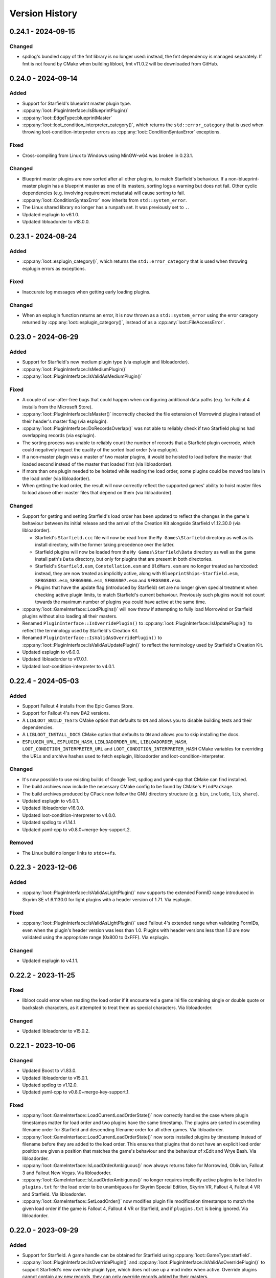 ***************
Version History
***************

0.24.1 - 2024-09-15
===================

Changed
-------

- spdlog's bundled copy of the fmt library is no longer used: instead, the fmt
  dependency is managed separately. If fmt is not found by CMake when building
  libloot, fmt v11.0.2 will be downloaded from GitHub.

0.24.0 - 2024-09-14
===================

Added
-----

- Support for Starfield's blueprint master plugin type.
- :cpp:any:`loot::PluginInterface::IsBlueprintPlugin()`
- :cpp:any:`loot::EdgeType::blueprintMaster`
- :cpp:any:`loot::loot_condition_interpreter_category()`, which returns the
  ``std::error_category`` that is used when throwing loot-condition-interpreter
  errors as :cpp:any:`loot::ConditionSyntaxError` exceptions.

Fixed
-----

- Cross-compiling from Linux to Windows using MinGW-w64 was broken in 0.23.1.

Changed
-------

- Blueprint master plugins are now sorted after all other plugins, to match
  Starfield's behaviour. If a non-blueprint-master plugin has a blueprint master
  as one of its masters, sorting logs a warning but does not fail. Other cyclic
  dependencies (e.g. involving requirement metadata) will cause sorting to fail.
- :cpp:any:`loot::ConditionSyntaxError` now inherits from ``std::system_error``.
- The Linux shared library no longer has a runpath set. It was previously set to
  ``.``.
- Updated esplugin to v6.1.0.
- Updated libloadorder to v18.0.0.

0.23.1 - 2024-08-24
===================

Added
-----

- :cpp:any:`loot::esplugin_category()`, which returns the
  ``std::error_category`` that is used when throwing esplugin errors as
  exceptions.

Fixed
-----

- Inaccurate log messages when getting early loading plugins.

Changed
-------

- When an esplugin function returns an error, it is now thrown as a
  ``std::system_error`` using the error category returned by
  :cpp:any:`loot::esplugin_category()`, instead of as a
  :cpp:any:`loot::FileAccessError`.

0.23.0 - 2024-06-29
===================

Added
-----

- Support for Starfield's new medium plugin type (via esplugin and
  libloadorder).
- :cpp:any:`loot::PluginInterface::IsMediumPlugin()`
- :cpp:any:`loot::PluginInterface::IsValidAsMediumPlugin()`

Fixed
-----

- A couple of use-after-free bugs that could happen when configuring additional
  data paths (e.g. for Fallout 4 installs from the Microsoft Store).
- :cpp:any:`loot::PluginInterface::IsMaster()` incorrectly checked the file
  extension of Morrowind plugins instead of their header's master flag (via
  esplugin).
- :cpp:any:`loot::PluginInterface::DoRecordsOverlap()` was not able to reliably
  check if two Starfield plugins had overlapping records (via esplugin).
- The sorting process was unable to reliably count the number of records that a
  Starfield plugin overrode, which could negatively impact the quality of the
  sorted load order (via esplugin).
- If a non-master plugin was a master of two master plugins, it would be hoisted
  to load before the master that loaded second instead of the master that loaded
  first (via libloadorder).
- If more than one plugin needed to be hoisted while reading the load order,
  some plugins could be moved too late in the load order (via libloadorder).
- When getting the load order, the result will now correctly reflect the
  supported games' ability to hoist master files to load above other master
  files that depend on them (via libloadorder).


Changed
-------

- Support for getting and setting Starfield's load order has been updated to
  reflect the changes in the game's behaviour between its initial release and
  the arrival of the Creation Kit alongside Starfield v1.12.30.0 (via
  libloadorder).

  - Starfield's ``Starfield.ccc`` file will now be read from the
    ``My Games\Starfield`` directory as well as its install directory, with the
    former taking precedence over the latter.
  - Starfield plugins will now be loaded from the ``My Games\Starfield\Data``
    directory as well as the game install path's ``Data`` directory, but only
    for plugins that are present in both directories.
  - Starfield's ``Starfield.esm``, ``Constellation.esm`` and ``OldMars.esm`` are
    no longer treated as hardcoded: instead, they are now treated as implicitly
    active, along with ``BlueprintShips-Starfield.esm``, ``SFBGS003.esm``,
    ``SFBGS006.esm``, ``SFBGS007.esm`` and ``SFBGS008.esm``.
  - Plugins that have the update flag (introduced by Starfield) set are no
    longer given special treatment when checking active plugin limits, to match
    Starfield's current behaviour. Previously such plugins would not count
    towards the maximum number of plugins you could have active at the same
    time.

- :cpp:any:`loot::GameInterface::LoadPlugins()` will now throw if attempting to
  fully load Morrowind or Starfield plugins without also loading all their
  masters.
- Renamed ``PluginInterface::IsOverridePlugin()`` to
  :cpp:any:`loot::PluginInterface::IsUpdatePlugin()` to reflect the terminology
  used by Starfield's Creation Kit.
- Renamed ``PluginInterface::IsValidAsOverridePlugin()`` to
  :cpp:any:`loot::PluginInterface::IsValidAsUpdatePlugin()` to reflect the
  terminology used by Starfield's Creation Kit.
- Updated esplugin to v6.0.0.
- Updated libloadorder to v17.0.1.
- Updated loot-condition-interpreter to v4.0.1.

0.22.4 - 2024-05-03
===================

Added
-----

- Support Fallout 4 installs from the Epic Games Store.
- Support for Fallout 4's new BA2 versions.
- A ``LIBLOOT_BUILD_TESTS`` CMake option that defaults to ``ON`` and allows you
  to disable building tests and their dependencies.
- A ``LIBLOOT_INSTALL_DOCS`` CMake option that defaults to ``ON`` and allows you
  to skip installing the docs.
- ``ESPLUGIN_URL``, ``ESPLUGIN_HASH``, ``LIBLOADORDER_URL``,
  ``LIBLOADORDER_HASH``, ``LOOT_CONDITION_INTERPRETER_URL`` and
  ``LOOT_CONDITION_INTERPRETER_HASH`` CMake variables for overriding the URLs
  and archive hashes used to fetch esplugin, libloadorder and
  loot-condition-interpreter.

Changed
-------

- It's now possible to use existing builds of Google Test, spdlog and yaml-cpp
  that CMake can find installed.
- The build archives now include the necessary CMake config to be found by
  CMake's ``FindPackage``.
- The build archives produced by CPack now follow the GNU directory structure
  (e.g. ``bin``, ``include``, ``lib``, ``share``).
- Updated esplugin to v5.0.1.
- Updated libloadorder v16.0.0.
- Updated loot-condition-interpreter to v4.0.0.
- Updated spdlog to v1.14.1.
- Updated yaml-cpp to v0.8.0+merge-key-support.2.

Removed
-------

- The Linux build no longer links to ``stdc++fs``.

0.22.3 - 2023-12-06
===================

Added
-----

- :cpp:any:`loot::PluginInterface::IsValidAsLightPlugin()` now supports the
  extended FormID range introduced in Skyrim SE v1.6.1130.0 for light plugins
  with a header version of 1.71. Via esplugin.

Fixed
-----

- :cpp:any:`loot::PluginInterface::IsValidAsLightPlugin()` used Fallout 4's
  extended range when validating FormIDs, even when the plugin's header version
  was less than 1.0. Plugins with header versions less than 1.0 are now
  validated using the appropriate range (0x800 to 0xFFF). Via esplugin.

Changed
-------

- Updated esplugin to v4.1.1.

0.22.2 - 2023-11-25
===================

Fixed
-----

- libloot could error when reading the load order if it encountered a game ini
  file containing single or double quote or backslash characters, as it
  attempted to treat them as special characters. Via libloadorder.

Changed
-------

- Updated libloadorder to v15.0.2.

0.22.1 - 2023-10-06
===================

Changed
-------

- Updated Boost to v1.83.0.
- Updated libloadorder to v15.0.1.
- Updated spdlog to v1.12.0.
- Updated yaml-cpp to v0.8.0+merge-key-support.1.

Fixed
-----

- :cpp:any:`loot::GameInterface::LoadCurrentLoadOrderState()` now correctly
  handles the case where plugin timestamps matter for load order and two plugins
  have the same timestamp. The plugins are sorted in ascending filename order
  for Starfield and descending filename order for all other games. Via
  libloadorder.
- :cpp:any:`loot::GameInterface::LoadCurrentLoadOrderState()` now sorts
  installed plugins by timestamp instead of filename before they are added to
  the load order. This ensures that plugins that do not have an explicit load
  order position are given a position that matches the game's behaviour and the
  behaviour of xEdit and Wrye Bash. Via libloadorder.
- :cpp:any:`loot::GameInterface::IsLoadOrderAmbiguous()` now always returns
  false for Morrowind, Oblivion, Fallout 3 and Fallout New Vegas. Via
  libloadorder.
- :cpp:any:`loot::GameInterface::IsLoadOrderAmbiguous()` no longer requires
  implicitly active plugins to be listed in ``plugins.txt`` for the load order
  to be unambiguous for Skyrim Special Edition, Skyrim VR, Fallout 4,
  Fallout 4 VR and Starfield. Via libloadorder.
- :cpp:any:`loot::GameInterface::SetLoadOrder()` now modifies plugin file
  modification timestamps to match the given load order if the game is
  Fallout 4, Fallout 4 VR or Starfield, and if ``plugins.txt`` is being ignored.
  Via libloadorder.

0.22.0 - 2023-09-29
===================

Added
-----

- Support for Starfield. A game handle can be obtained for Starfield using
  :cpp:any:`loot::GameType::starfield`.
- :cpp:any:`loot::PluginInterface::IsOverridePlugin()` and
  :cpp:any:`loot::PluginInterface::IsValidAsOverridePlugin()` to support
  Starfield's new override plugin type, which does not use up a mod index when
  active. Override plugins cannot contain any new records, they can only
  override records added by their masters.
- libloot can now detect the correct game local path for Microsoft Store
  installs of Skyrim Special Edition and Fallout 4, and Epic Games Store
  installs of Fallout: New Vegas. Via libloadorder.

Fixed
-----

- Only lowercase plugin file extensions were recognised as plugin file
  extensions when evaluating conditions. Via loot-condition-interpreter.
- Fallout: New Vegas plugins with corresponding ``.nam`` files are now
  identified as being active. Via libloadorder.
- Plugins activated using the ``sTestFile1`` through ``sTestFile10`` ini file
  properties are now recognised as being active for all games other than
  Morrowind, which does not support those properties. The properties are used by
  default in Fallout 3, Fallout: New Vegas and Skyrim Special Edition. Via
  libloadorder.
- Fallout 4's ``Fallout4.ccc`` and ``plugins.txt`` and Fallout 4 VR's
  ``plugins.txt`` are now ignored when the game has plugins activated using
  the ``sTestFile1`` through ``sTestFile10`` ini file properties, to match the
  games' behaviour. Via libloadorder.
- When deciding where to look for Oblivion's ``plugins.txt``, the
  ``bUseMyGamesDirectory`` ini property is now correctly expected in the
  ``[General]`` section of ``Oblivion.ini``, instead of anywhere in the file.
  Via libloadorder.

0.21.0 - 2023-09-13
===================

Added
-----

- :cpp:any:`loot::GameInterface::GetType()`
- A ``const`` overload of :cpp:any:`loot::GameInterface::GetDatabase()`
- :cpp:any:`loot::GameInterface::GetAdditionalDataPaths()`
- :cpp:any:`loot::GameInterface::SetAdditionalDataPaths()`

Changed
-------

- libloot now supports v0.21 of the metadata syntax.
- :cpp:any:`loot::GameInterface::IsValidPlugin()`,
  :cpp:any:`loot::GameInterface::LoadPlugins()` and
  :cpp:any:`loot::GameInterface::SortPlugins()` now take plugin paths as
  ``std::filesystem::path`` instead of ``std::string``.
- It is now possible to create a game handle with a ``game_local_path`` that
  does not exist.
- It is now possible to create a game handle with an empty ``game_local_path``
  on Linux if the ``game`` is Morrowind.
- Updated ICU (used by Linux builds) to v71.1.
- Updated libloadorder to v14.2.1.
- Updated loot-condition-interpreter to v3.0.0.

Fixed
-----

- Condition evaluation would only recognise plugin files as plugins if they had
  lowercase file extensions.
- When reading the list of active plugins for Oblivion, libloot would look for a
  file named ``plugins.txt``, which caused inaccurate results on case-sensitive
  filesystems, as Oblivion writes the file as ``Plugins.txt``.
- The doc comment for :cpp:any:`loot::GameInterface::SortPlugins()` used the
  wrong parameter name.
- Cross-compiling from Linux to Windows using MinGW-w64.

Removed
-------

- The ``loot::SimpleMessage`` struct.
- The ``loot::ToSimpleMessage()`` function.
- The ``loot::ToSimpleMessages()`` function.

0.19.4 - 2023-05-06
===================

Added
-----

- Support for the Microsoft Store's Fallout 4 DLC. The Microsoft Store installs
  Fallout 4's DLC to separate directories outside of the Fallout 4 install path,
  and the Microsoft Store's version of Fallout 4 knows to look for plugins and
  resources to load in those other directories.

  - libloot detects if a copy of Fallout 4 is from the Microsoft Store by
    checking for the existence of an ``appxmanifest.xml`` file in the given
    install path, and if found will look for Fallout 4 DLC directories at their
    install paths. The DLC install paths used are relative to the game install
    path because those relative paths are assumed by the game.
  - If a DLC data path exists, load order operations will include plugins in
    that directory, i.e. DLC plugins will appear as part of the load order
    that libloot reads and writes.
  - Metadata conditions will check for files in DLC data paths as well as the
    game's data path, with DLC paths checked before the game's data path to
    match the order in which the game checks paths.

Changed
-------

- :cpp:any:`loot::GameInterface::IsValidPlugin()`,
  :cpp:any:`loot::GameInterface::LoadPlugins()` and
  :cpp:any:`loot::GameInterface::SortPlugins()` now take plugin paths instead of
  plugin filenames. Relative paths are interpreted as relative to the game's
  data path, so this change is backwards-compatible. Absolute paths are used as
  given. The functions take plugin paths as strings to avoid breaking libloot's
  binary interface, but they will be changed to take ``std::filesystem::path``
  in a future release.
- :cpp:any:`loot::GameInterface::LoadPlugins()` and
  :cpp:any:`loot::GameInterface::SortPlugins()` now check that all filenames in
  the given paths are unique. This was previously implicitly required for
  correct behaviour but not explicitly enforced.

0.19.3 - 2023-03-18
===================

Added
-----

- Support for the Steam and GOG distributions of Enderal: Forgotten Stories and
  Enderal: Forgotten Stories (Special Edition), which are total conversion mods
  for Skyrim and Skyrim Special Edition respectively. This support means that
  the game local path does not need to be specified when creating a game handle:
  when libloot is given the path to a Skyrim or Skyrim SE installation that is
  actually an Enderal installation, it is now able to look up the correct
  game local path. Via libloadorder.

Fixed
-----

- libloot would deactivate plugins when setting the load order if too many
  plugins were active. This could cause unexpected behaviour if later-loading
  active plugins were sorted to load earlier.
- The path returned by :cpp:any:`loot::CyclicInteractionError::GetCycle()`
  could include too many vertices, including repeated vertices.

Changed
-------

- Updated Boost to v1.81.0.
- Updated libloadorder to v14.0.0.

0.19.2 - 2023-01-13
===================

Fixed
-----

- libloot v0.19.1 did not take user groups into account when avoiding cycles
  during sorting, causing unnecessary cyclic interaction errors.

Changed
-------

- Sorting will once more throw a cyclic interaction error if there is any plugin
  data or metadata that would try to load a master-flagged plugin after a
  non-master-flagged plugin. This behaviour was removed as a side-effect of
  sorting changes made in libloot v0.19.0.

0.19.1 - 2023-01-09
===================

Fixed
-----

- Sorting and applying and then sorting again will no longer give a different
  result for the second sort. libloot v0.19.0 changed the order in which group
  and overlap edges were processed to be the current load order: it has now
  reverted back to the lexicographical order of plugin filenames.

0.19.0 - 2023-01-07
===================

Added
-----

- Sorting now takes into account overlapping assets in BSAs/BA2s that are loaded
  by plugins. If two plugins don't make changes to the same record but load BSAs
  (or BA2s for Fallout 4) that contain data for the same asset path, the plugin
  that loads more assets will load first (unless that's contradicted by
  higher-priority data and metadata).
- :cpp:any:`loot::GameInterface::GetActivePluginsFilePath()`, which returns the
  path of the file libloot reads to determine which plugins are active.
- :cpp:any:`loot::EdgeType::masterlistGroup`,
  :cpp:any:`loot::EdgeType::userGroup`,
  :cpp:any:`loot::EdgeType::recordOverlap` and
  :cpp:any:`loot::EdgeType::assetOverlap`.

Fixed
-----

- Building libloot using CMake versions older than 3.24.
- A few potential null pointer dereferences.

Changed
-------

- Sorting has been heavily optimised, leading to sorting being about 58 times
  faster than libloot 0.18.3 with large load orders:

  - The plugin graph used during sorting has been split in two. As a result,
    any plugin data or metadata that would previously caused a cyclic
    interaction error due to contradicting a plugin's master flag being set is
    now silently ignored instead.
  - The tie-breaking stage has been completely overhauled. As a result, some
    ties may now be broken differently to how they were broken in previous
    versions of libloot.
  - :cpp:any:`loot::GameInterface::LoadPlugins()` now checks plugin validity in
    parallel.

- Cyclic interaction errors now distinguish between group edges that involve
  user metadata and those that don't.
- ``PluginInterface::DoFormIDsOverlap()`` has been renamed to
  :cpp:any:`loot::PluginInterface::DoRecordsOverlap()`.
- :cpp:any:`loot::CyclicInteractionError::GetCycle()` is now ``const``.
- :cpp:any:`loot::UndefinedGroupError::GetGroupName()` is now ``const``.
- Linux builds are now built using GCC 10 and now link against the ``tbb``
  library.

Removed
-------

- ``EdgeType::group``
- ``EdgeType::overlap``

0.18.3 - 2022-12-13
===================

Fixed
-----

- Resolved a CMake warning relating to policy CMP0135 when building libloot.
- Some of the documentation on ``not`` operators in the metadata syntax was
  outdated.
- The libloot Windows DLL did not include some file info fields that are
  required according to Microsoft's documentation. The ``CompanyName``,
  ``FileDescription``, ``InternalName``, ``OriginalFilename`` and
  ``ProductName`` fields have been added.
- The libloot Windows DLL advertised its ``FILETYPE`` as ``VFT_APP``, which has
  been changed to ``VFT_DLL``.

Changed
-------

- Sorting optimisations mean that sorting is now significantly faster (over 5
  times faster in testing).
- Log message severities have been adjusted to reduce the verbosity at the
  "info" level and to move some messages between "debug" and "trace".
- Release build archive names no longer include the output of ``git describe``.
- Updated spdlog to v1.11.0.

0.18.2 - 2022-10-11
===================

Fixed
-----

- libloot will now use the correct local app data path for the Epic Games Store
  distribution of Skyrim Special Edition when no local app data path is passed
  to :cpp:any:`loot::CreateGameHandle()`. Via libloadorder.

Changed
-------

- Updated libloadorder to v13.3.0.

0.18.1 - 2022-10-01
===================

Fixed
-----

- libloot will now use the correct local app data path for the GOG distribution
  of Skyrim Special Edition when no local app data path is passed to
  :cpp:any:`loot::CreateGameHandle()`. Via libloadorder.
- If Oblivion's ``Oblivion.ini`` could not be found or read, or if it did not
  contain the ``bUseMyGamesDirectory`` setting, the game's install path would be
  used as the parent directory for ``plugins.txt``. libloot now correctly
  defaults to using the game's local app data directory, and only uses the
  install path if ``bUseMyGamesDirectory=0`` is found. Via libloadorder.

Changed
-------

- When serialising plugin metadata as YAML, LOOT now:

  - Puts ``url`` before ``group``
  - Serialises single-element lists using the flow style if the element would be
    serialised as a scalar value
  - Pads CRC hexadecimal values to always be 8 characters long (excluding the
    ``0x`` prefix)
  - Uses uppercase letters in CRC hexadecimal values.

- Updated esplugin to v4.0.0.
- Updated Google Test to v1.12.1.
- Updated libloadorder to v13.2.0.
- Updated loot-condition-interpreter to v2.3.1.
- Updated spdlog to v1.10.0.

0.18.0 - 2022-02-27
===================

Added
-----

- :cpp:any:`loot::Group::DEFAULT_NAME` gives the default group name as a
  compile-time constant.
- :cpp:any:`loot::ToSimpleMessages()` turns a ``std::vector<Message>`` into a
  ``std::vector<SimpleMessage>`` for a given language.
- :cpp:any:`loot::GameInterface::IsLoadOrderAmbiguous()` exposes libloadorder's
  ``lo_is_ambiguous()`` function.

Fixed
-----

- :cpp:any:`loot::SimpleMessage` now uses an in-class initialiser to ensure that
  its ``type`` member variable is always initialised.
- Added missing virtual destructors to :cpp:any:`loot::GameInterface`,
  :cpp:any:`loot::DatabaseInterface` and :cpp:any:`loot::PluginInterface`.
- Two versions that only differ by the presence and absence of pre-release
  identifiers were not correctly compared according to Semantic Versioning,
  which states that 1.0.0-alpha is less than 1.0.0. Via
  loot-condition-interpreter.
- Some missing API documentation and formatting issues.

Changed
-------

- :cpp:any:`loot::CreateGameHandle()` now returns a
  ``std::unique_ptr<GameInterface>`` instead of a
  ``std::shared_ptr<GameInterface>``.
- :cpp:any:`loot::GameInterface::GetDatabase()` now returns a
  ``DatabaseInterface&`` instead of a ``std::shared_ptr<DatabaseInterface>``.
- :cpp:any:`loot::GameInterface::GetPlugin()` now returns a
  ``const PluginInterface*`` instead of a
  ``std::shared_ptr<const PluginInterface>``.
- :cpp:any:`loot::GameInterface::GetLoadedPlugins()` now returns a
  ``std::vector<const PluginInterface*>`` instead of a
  ``std::vector<std::shared_ptr<const PluginInterface>>``.
- ``MessageContent::defaultLanguage`` has been replaced with
  :cpp:any:`loot::MessageContent::DEFAULT_LANGUAGE`, which is a compile-time
  constant.
- ``File::ChooseDetail()``,
  ``Message::GetContent(const std::string& language)``,
  ``MessageContent::Choose()`` and ``PluginCleaningData::ChooseDetail()`` have
  been replaced with :cpp:any:`loot::SelectMessageContent`.
- ``Message::ToSimpleMessage()`` has been replaced with
  :cpp:any:`loot::ToSimpleMessage()`.
- ``LootVersion`` has been replaced with :cpp:any:`loot::LIBLOOT_VERSION_MAJOR`,
  :cpp:any:`loot::LIBLOOT_VERSION_MINOR`,
  :cpp:any:`loot::LIBLOOT_VERSION_PATCH`, :cpp:any:`loot::GetLiblootVersion()`
  and :cpp:any:`loot::GetLiblootRevision()`.
- :cpp:any:`loot::File::GetDisplayName()` is now a trivial accessor that only
  ever returns the value of the display name member variable and performs no
  character escaping.
- :cpp:any:`loot::CyclicInteractionError` and
  :cpp:any:`loot::UndefinedGroupError` have had their ``const`` member variables
  made non-``const``.
- :cpp:any:`loot::ConditionalMetadata`, :cpp:any:`loot::File`,
  :cpp:any:`loot::Filename`, :cpp:any:`loot::Group`, :cpp:any:`loot::Location`,
  :cpp:any:`loot::Message`, :cpp:any:`loot::MessageContent`,
  :cpp:any:`loot::PluginCleaningData`, :cpp:any:`loot::PluginMetadata` and
  :cpp:any:`loot::Tag` have had their user-defined default constructors replaced
  by use of in-class initialisers and defaulted default constructors.
- The ``<`` and ``==`` operator overloads for :cpp:any:`loot::File`,
  :cpp:any:`loot::Group`, :cpp:any:`loot::Location`, :cpp:any:`loot::Message`,
  :cpp:any:`loot::MessageContent`, :cpp:any:`loot::PluginCleaningData` and
  :cpp:any:`loot::Tag` have become non-member functions.
- The performance of :cpp:any:`loot::PluginMetadata::NameMatches()` has been
  greatly improved by not constructing a new regex object every time the
  function is called.
- Mentions of GitHub Flavored Markdown have been replaced with CommonMark, as
  LOOT now uses the latter instead of the former.
- Updated loot-condition-interpreter to v2.3.0.

Removed
-------

- ``ConditionalMetadata::ParseCondition()``
- ``PluginMetadata::NewMetadata()``
- All Git-related functionality has been removed, including the libgit2
  dependency and the following API items:

  - ``loot::UpdateFile()``
  - ``loot::GetFileRevision()``
  - ``loot::IsLatestFile()``
  - ``loot::libgit2_category()``
  - ``loot::GitStateError``
  - ``loot::FileRevision``


0.17.3 - 2022-01-02
===================

Added
-----

- :cpp:any:`PluginMetadata::AsYaml()` can be used to serialise plugin metadata as YAML.

Changed
-------

- Plugin name regular expression objects are now cached between calls to :cpp:any:`DatabaseInterface::LoadLists()`.

0.17.2 - 2021-12-24
===================

Fixed
-----

- A missing ``<string>`` include in ``include/loot/struct/simple_message.h``.
- Invalid configuration causing Read The Docs to fail to build the
  documentation.

Changed
-------

- Updated libgit2 to v1.3.0.

0.17.1 - 2021-11-13
===================

Fixed
-----

- Out-of-bounds array access that could occur in some situations and which could
  cause crashes in Linux builds.

0.17.0 - 2021-09-24
===================

Added
-----

- :cpp:any:`DatabaseInterface::LoadLists()` now accepts an optional third
  parameter that is the path to a masterlist prelude file to load. If loaded, it
  will be used to replace the value of the prelude in the loaded masterlist
  (if the masterlist has a prelude).
- The :cpp:any:`Message` class has gained a constructor that takes a
  :cpp:any:`SimpleMessage`.
- The :cpp:any:`File` class has been gained support for the metadata structure's
  new ``detail`` field, adding:

  - An optional ``const std::vector<MessageContent>&`` parameter to the
    multiple-parameter constructor.
  - A new :cpp:any:`File::GetDetail()` member function.
  - A new :cpp:any:`File::ChooseDetail()` member function.

Changed
-------

- ``MasterlistInfo`` has been renamed to :cpp:any:`FileRevision`, and its
  ``revision_id`` and ``revision_date`` fields are now named ``id`` and ``date``
  respectively.
- The ``UpdateMasterlist``, ``GetMasterlistRevision`` and ``IsLatestMasterlist``
  member functions have been moved out of ``DatabaseInterface`` and are now free
  functions named :cpp:any:`UpdateFile`, :cpp:any:`GetFileRevision` and
  :cpp:any:`IsLatestFile` respectively.
- :cpp:any:`PluginInterface::GetHeaderVersion()` now returns a
  ``std::optional<float>`` instead of a ``float``. The return value is
  ``std::nullopt`` if no header version field was found or if its value was NaN.
- Sorting now checks for cycles before adding overlap edges, so that any cycles
  are caught before the slowest steps in the sorting process.
- ``PluginCleaningData::GetInfo()`` has been renamed to
  ``PluginCleaningData::GetDetail()``.
- ``PluginCleaningData::ChooseInfo()`` has been renamed to
  ``PluginCleaningData::ChooseDetail()``.
- All API functions that returned a ``MessageContent`` or ``SimpleMessage`` now
  return a ``std::optional<MessageContent>`` or ``std::optional<SimpleMessage>``
  respectively. This affects the following member functions:

  - :cpp:any:`Message::GetContent()`
  - :cpp:any:`Message::ToSimpleMessage()`
  - :cpp:any:`MessageContent::Choose()`
  - :cpp:any:`PluginCleaningData::ChooseDetail()`

- Updated libgit2 to v1.1.1.
- Updated Google Test to v1.11.0.
- Updated spdlog to v1.9.2.
- Updated yaml-cpp to v0.7.0+merge-key-support.1.

Removed
-------

- :cpp:any:`PluginInterface::IsLightMaster()`
- :cpp:any:`PluginInterface::IsValidAsLightMaster()`
- Updating the masterlist no longer reloads it, the masterlist must now be
  reloaded separately.
- Masterlist update no longer supports rolling back through revisions until a
  revision that can be successfully loaded is found.

0.16.3 - 2021-05-06
===================

Added
-----

- :cpp:any:`PluginInterface::IsLightPlugin()` as a more accurately named
  equivalent to :cpp:any:`PluginInterface::IsLightMaster()`.
- :cpp:any:`PluginInterface::IsValidAsLightPlugin()` as a more accurately named
  equivalent to :cpp:any:`PluginInterface::IsValidAsLightMaster()`.
- Support for parsing inverted metadata conditions (``not (<expression>)``).
  Note however that this is not yet part of any released version of LOOT's
  metadata syntax and must not be used where compatibility with older releases
  of LOOT is required. Via loot-condition-interpreter.

Changed
-------

- :cpp:any:`loot::MessageContent::Choose()` now compares locale and language
  codes so that if an exact match is not present but a more or less specific
  match is present, that will be preferred over the default language message
  content.
- Regular expression functions in metadata conditions now handle ghosted plugins
  in the same way as their path function counterparts.
- Updated esplugin to v3.5.0.
- Updated libloadorder to v13.0.0.
- Updated loot-condition-interpreter to v2.2.1.
- Updated spdlog to v1.8.5.

Fixed
-----

- ``.ghost`` file extensions are no longer recursively trimmed when checking if
  a file has a valid plugin file extension during metadata condition evaluation.
  Via loot-condition-interpreter.
- When looking for a plugin file matching a path during metadata condition
  evaluation, a ``.ghost`` extension is only added to the path if one was not
  already present. Via loot-condition-interpreter.
- When comparing versions during metadata condition evaluation, the comparison
  now compares numeric against non-numeric release identifiers (and vice versa)
  by comparing the numeric value against the numeric value of leading digits in
  the non-numeric value, and treating the latter as greater if the two numeric
  values are equal. The numeric value is treated as less than the non-numeric
  value if the latter has no leading digits. Previously all non-numeric
  identifiers were always greater than any numeric identifier. For example, 78b
  was previously considered to be greater than 86, but is now considered to be
  less than 86. Via loot-condition-interpreter.
- Linux builds did not correctly handle case-insensitivity of plugin names
  during sorting on filesystems with case folding enabled.

Deprecated
----------

- :cpp:any:`PluginInterface::IsLightMaster()`: use
  :cpp:any:`PluginInterface::IsLightPlugin()` instead.
- :cpp:any:`PluginInterface::IsValidAsLightMaster()`: use
  :cpp:any:`PluginInterface::IsValidAsLightPlugin()` instead.

0.16.2 - 2021-02-13
===================

Changed
-------

- Updated libgit2 to v1.1.0.
- Updated loot-condition-interpreter to v2.1.2.
- Updated Boost to v1.72.0.
- Linux releases are now built on GitHub Actions.
- Masterlist updates can no longer be fetched using SSH URLs. This support was
  never tested or documented.

0.16.1 - 2020-08-22
===================

Fixed
-----

- ``File::GetDisplayName()`` now escapes ASCII punctuation characters when
  returning the file's name, i.e. when no display name is explicitly set. For
  example, ``File("plugin.esp").GetDisplayName()`` will now return
  ``plugin\.esp``.

0.16.0 - 2020-07-12
===================

Added
-----

- The ``!=``, ``>``, ``<=`` and ``>=`` comparison operators are now implemented
  for :cpp:any:`loot::File`, :cpp:any:`loot::Location`,
  :cpp:any:`loot::Message`, :cpp:any:`loot::MessageContent`,
  :cpp:any:`loot::PluginCleaningData` and :cpp:any:`loot::Tag`.
- The ``!=``, ``<``, ``>``, ``<=`` and ``>=`` comparison operators are now
  implemented for :cpp:any:`loot::Group`.
- A new :cpp:any:`Filename` class for representing strings handled as
  case-insensitive filenames.
- ``PluginMetadata::NameMatches()`` checks if the given plugin filename matches
  the plugin name of the metadata object it is called on. If the plugin metadata
  name is a regular expression, the given plugin filename will be matched
  against it, otherwise the comparison is case-insensitive equality.


Changed
-------

- ``File::GetName()`` now returns a :cpp:any:`Filename` instead of a
  ``std::string``.
- :cpp:any:`GetGroups()` and :cpp:any:`GetUserGroups()` now return
  ``std::vector<Group>`` instead of ``std::unordered_set<Group>``.
- :cpp:any:`SetUserGroups()` now takes a ``const std::vector<Group>&`` instead
  of a ``const std::unordered_set<std::string>&``.
- :cpp:any:`loot::Group`'s three-argument constructor now takes a
  ``const std::vector<std::string>&`` instead of a
  ``const std::unordered_set<std::string>&`` as its second parameter.
- :cpp:any:`GetAfterGroups()` now returns a ``std::vector<std::string>``
  instead of a ``std::unordered_set<std::string>``.
- ``std::set<>`` usage has been replaced by ``std::vector<>`` throughout the
  public API. This affects the following functions:

  - ``PluginInterface::GetBashTags()``
  - ``DatabaseInterface::GetKnownBashTags()``
  - ``GameInterface::GetLoadedPlugins()``
  - ``PluginMetadata::GetLoadAfterFiles()``
  - ``PluginMetadata::SetLoadAfterFiles()``
  - ``PluginMetadata::GetRequirements()``
  - ``PluginMetadata::SetRequirements()``
  - ``PluginMetadata::GetIncompatibilities()``
  - ``PluginMetadata::SetIncompatibilities()``
  - ``PluginMetadata::GetTags()``
  - ``PluginMetadata::SetTags()``
  - ``PluginMetadata::GetDirtyInfo()``
  - ``PluginMetadata::SetDirtyInfo()``
  - ``PluginMetadata::GetCleanInfo()``
  - ``PluginMetadata::SetCleanInfo()``
  - ``PluginMetadata::GetLocations()``
  - ``PluginMetadata::SetLocations()``

- :cpp:any:`loot::File`, :cpp:any:`loot::Location`, :cpp:any:`loot::Message`,
  :cpp:any:`loot::MessageContent`, :cpp:any:`loot::PluginCleaningData`,
  :cpp:any:`loot::Tag` and :cpp:any:`loot::Group` now implement their comparison
  operators by comparing all their fields (including inherited fields), using
  the same operator for the fields. For example, comparing two
  :cpp:any:`loot::File` objects using ``==`` will now compare each of their
  fields using ``==``.
- When loading plugins, the speed at which LOOT identifies their corresponding
  archive files (``*.bsa`` or ``.ba2``, depending on the game) has been
  improved.


Removed
-------

- ``PluginMetadata::IsEnabled()`` and ``PluginMetadata::SetEnabled()``, as it is
  no longer possible to disable plugin metadata (though doing so never had any
  effect).
- :cpp:any:`PluginMetadata` no longer implements the ``==`` or ``!=`` comparison
  operators.
- ``std::hash`` is no longer specialised for :cpp:any:`loot::Group`.

Fixed
-----

- :cpp:any:`LoadsArchive()` now correctly identifies the BSAs that a Skyrim SE
  or Skyrim VR loads. This assumes that Skyrim VR plugins load BSAs in the same
  way as Skyrim SE. Previously LOOT would use the same rules as the Fallout
  games for Skyrim SE or VR, which was incorrect.
- Some operations involving loaded plugins or copies of game interface objects
  could potentially cause data races due to a lack of mutex locking in some data
  read operations.
- Copying a game interface object did not copy its cached archive files, leaving
  the new copy with no cached archive files.

0.15.2 - 2020-06-14
===================

Changed
-------

- :cpp:any:`MergeMetadata()` now only uses the group value of the given metadata
  object if there is not already one set, matching the behaviour for all other
  merged metadata.
- Updated esplugin to v3.3.1.
- Updated libgit2 to v1.0.1.
- Updated loot-condition-interpreter to v2.1.1.
- Updated spdlog to v1.6.1.

Fixed
-----

- :cpp:any:`GetPluginMetadata()` preferred masterlist metadata over userlist
  metadata when merging them, which was the opposite of the intended behaviour.

0.15.1 - 2019-12-07
===================

Changed
-------

- The range of FormIDs that are recognised as valid in light masters has been
  extended for Fallout 4 plugins, from between 0x800 and 0xFFF inclusive to
  between 0x001 and 0xFFF inclusive, to reflect the extended range supported by
  Fallout 4 v1.10.162.0.0. The valid range for Skyrim Special Edition plugins is
  unchanged. Via esplugin.
- Updated esplugin to v3.3.0.

0.15.0 - 2019-11-05
===================

Changed
-------

- libloot now supports v0.15 of the metadata syntax.
- The order of the plugins passed to :cpp:any:`SortPlugins` is now used
  as the current load order during sorting. The order of plugins passed in did
  not previously have any impact.
- Constructors for the following classes and structs are now ``explicit``:

  - :cpp:any:`loot::ConditionalMetadata`
  - :cpp:any:`loot::File`
  - :cpp:any:`loot::Group`
  - :cpp:any:`loot::Location`
  - :cpp:any:`loot::Message`
  - :cpp:any:`loot::MessageContent`
  - :cpp:any:`loot::PluginCleaningData`
  - :cpp:any:`loot::PluginMetadata`
  - :cpp:any:`loot::Tag`
  - :cpp:any:`loot::MasterlistInfo`
  - :cpp:any:`loot::Vertex`

- Updated loot-condition-interpreter to v2.1.0.
- Updated spdlog to v1.4.2.

Removed
-------

- ``InitialiseLocale()``
- ``PluginMetadata::GetLowercasedName()``
- ``PluginMetadata::GetNormalizedName()``

Fixed
-----

- libloot was unable to extract versions from plugin descriptions containing
  ``version:`` followed by whitespace and one or more digits.
- libloot did not error if masterlist metadata defined a group that loaded after
  another group that was not defined in the masterlist, but which was defined in
  user metadata. This was unintentional, and now all groups mentioned in
  masterlist metadata must now be defined in the masterlist.
- Build errors on Linux using GCC 9 and ICU 61+.

0.14.10 - 2019-09-06
====================

Changed
-------

- Improved the sorting process for Morrowind. Previously, sorting was unable to
  determine if a Morrowind plugin contained any records overriding those of its
  masters, and so added no overlap edges between Morrowind plugins when sorting.
  Sorting now counts override records by comparing plugins against their
  masters, giving the same results as for other games.

  However, unlike for other games, this requires all a plugin's masters to be
  installed. If a plugin's masters are missing, the plugin's total record count
  will be used as if it was the plugin's override record count to ensure that
  sorting can still proceed, albeit with potentially reduced accuracy.
- Updated esplugin to v3.2.0.
- Updated libgit2 to v0.28.3.

0.14.9 - 2019-07-23
===================

Fixed
-----

- Regular expressions in condition strings are now prefixed with ``^`` and
  suffixed with ``$`` before evaluation to ensure that only exact matches to the
  given expression are found. Via loot-condition-interpreter.

Changed
-------

- Updated loot-condition-interpreter to v2.0.0.

0.14.8 - 2019-06-30
===================

Fixed
-----

- Evaluating ``version()`` and ``product_version()`` conditions will no longer
  error if the given executable has no version fields. Instead, it will be
  evaluated as having no version. Via loot-condition-interpreter.
- Sorting would not preserve the existing relative positions of plugins that had
  no relative positioning enforced by plugin data or metadata, if one or both of
  their filenames were not case-sensitively equal to their entries in
  ``plugins.txt`` / ``loadorder.txt``. Load order position comparison is now
  correctly case-insensitive.

Changed
-------

- Improved load order sorting performance.
- Updated loot-condition-interpreter to v2.0.0.

0.14.7 - 2019-06-13
===================

Fixed
-----

- Filename comparisons on Windows now has the same locale-invariant case
  insensitivity behaviour as Windows itself, instead of being locale-dependent.
- Filename comparisons on Linux now use ICU case folding to give
  locale-invariant results that are much closer to Windows' case insensitivity,
  though still not identical.

Changed
-------

- Updated libgit2 to v0.28.2.

0.14.6 - 2019-04-24
===================

Added
-----

- Support for TES III: Morrowind using ``GameType::tes3``. The sorting process
  for Morrowind is slightly different than for other games, because LOOT cannot
  currently detect when plugins overlap. As a result, LOOT is much less likely
  to suggest load order changes.

Changed
-------

- Updated esplugin to v2.1.2.
- Updated loot-condition-interpreter to v1.3.0.

Fixed
-----

- LOOT would unnecessarily ignore intermediate plugins in a non-master to master
  cycle involving groups, leading to unexpected results when sorting plugins.

0.14.5 - 2019-02-27
===================

Changed
-------

- Updated libgit2 to v0.28.1.
- Updated libloadorder to v12.0.1.
- Updated spdlog to v1.3.1.

Fixed
-----

- ``HearthFires.esm`` was not recognised as a hardcoded plugin on case-sensitive
  filesystems, causing a cyclic interaction error when sorting Skyrim or Skyrim
  SE (via libloadorder).

0.14.4 - 2019-01-27
===================

Added
-----

- Added :cpp:any:`UnsetGroup()` to ``PluginMetadata``.

0.14.3 - 2019-01-27
===================

Changed
-------

- Condition parsing now errors if it does not consume the whole condition
  string. Via loot-condition-interpreter.
- Removed a few unhelpful log statements and changed the verbosity level of
  others.
- Updated loot-condition-interpreter to v1.2.2.

Fixed
-----

- Conditions were not parsed past the first instance of ``file(<regex>)``,
  ``active(<regex>)``, ``many(<regex>)`` or ``many_active(<regex>)``. Via
  loot-condition-interpreter.
- :cpp:any:`loot::CreateGameHandle()` could crash when trying to check if the
  given paths are symlinks. If a check fails, LOOT will assume the path is not a
  symlink.

0.14.2 - 2019-01-20
===================

Changed
-------

- Updated loot-condition-interpreter to v1.2.1.
- Updated spdlog to v1.3.0.

Fixed
-----

- An error when loading plugins with a file present in the plugins directory
  that has a filename containing characters that cannot be represented in the
  system code page.
- An error when trying to read the version of an executable that does not have
  a US English version information resource. Executable versions are now read
  from the file's first version information resource, whatever its language.
  Via loot-condition-interpreter.

0.14.1 - 2018-12-23
===================

Changed
-------

- Updated loot-condition-interpreter to v1.2.0.

Fixed
-----

- Product version conditions read from executables' ``VS_FIXEDFILEINFO``
  structure, so the versions read did not match the versions displayed by
  Windows' File Explorer. Product versions are now read from executables'
  ``VS_VERSIONINFO`` structure, using the ``ProductVersion`` key. Via
  loot-condition-interpreter.
- The release date in the metadata syntax changelog for v0.14 was "Unreleased".

0.14.0 - 2018-12-09
===================

Added
-----

- :cpp:any:`GetHeaderVersion()` to get the value of the version field in the
  ``HEDR`` subrecord of a plugin's ``TES4`` record.
- :cpp:any:`IsValidAsLightMaster()` to check if a light master is valid or if a
  non-light-master plugin would be valid with the light master flag or ``.esl``
  extension. Validity is defined as having no new records with a FormID object
  index greater than 0xFFF.
- :cpp:any:`GetGroupsPath()` to return the path between two given groups that
  maximises the user metadata and minimises the masterlist metadata involved.
- :cpp:any:`loot::Vertex` to represent a plugin or group vertex in a sorting
  graph path.
- :cpp:any:`loot::EdgeType` to represent the type of the edge between two vertices
  in a sorting graph. Each edge type indicates the type of data it was sourced
  from.

Changed
-------

- Renamed the library from "the LOOT API" to "libloot" to avoid confusion
  between the name of the library and the API that it provides. The library
  filename is changed so that the ``loot_api`` part is now ``loot``, e.g.
  ``loot.dll`` on Windows and ``libloot.so`` on Linux.
- :cpp:any:`CyclicInteractionError` has had its constructor and methods
  completely replaced to provide a more detailed and flexible representation of
  the cyclic path that it reports.
- ``UndefinedGroupError::getGroupName()`` has been renamed to
  ``UndefinedGroupError::GetGroupName()`` for consistency with other API method
  names.
- ``LootVersion::string()`` has been renamed to
  ``LootVersion::GetVersionString()`` for consistency with other API method
  names.
- :cpp:any:`GetPluginMetadata()` and :cpp:any:`GetPluginUserMetadata()` now
  return ``std::optional<PluginMetadata>`` to differentiate metadata being found
  or not. Note that the ``PluginMetadata`` value may still return true for
  :cpp:any:`HasNameOnly()` if a metadata entry exists but has no content other
  than the plugin name.
- :cpp:any:`GetGroup()` now returns ``std::optional<std::string>`` to
  indicate when there is no group metadata explicitly set, to simplify
  distinguishing between explicit and implicit default group membership.
- :cpp:any:`GetVersion()` now returns ``std::optional<std::string>`` to
  differentiate between there being no version and the version being an empty
  string, though the latter should never occur.
- :cpp:any:`GetCRC()` now returns ``std::optional<uint32_t>`` to differentiate
  between there being no CRC calculated and the CRC somehow being zero (which
  should never occur).
- Filesystem paths are now represented in the API by ``std::filesystem::path``
  values instead of ``std::string`` values. This affects the following
  functions:

  - :cpp:any:`loot::CreateGameHandle()`
  - :cpp:any:`LoadLists()`
  - :cpp:any:`WriteUserMetadata()`
  - :cpp:any:`WriteMinimalList()`
  - :cpp:any:`UpdateMasterlist()`
  - :cpp:any:`GetMasterlistRevision()`
  - :cpp:any:`IsLatestMasterlist()`

- The metadata condition parsing, evaluation and caching code and the pseudosem
  dependency have been replaced by a dependency on
  `loot-condition-interpreter`_, which provides more granular caching and more
  opportunity for future enhancements.
- The API now supports v0.14 of the metadata syntax.
- Updated C++ version required to C++17. This means that Windows builds
  now require the MSVC 2017 runtime redistributable to be installed.
- Updated esplugin to v2.1.1.
- Updated libloadorder to v12.0.0.
- Updated libgit2 to v0.27.7.
- Updated spdlog to v1.2.1.

.. _loot-condition-interpreter: https://github.com/loot/loot-condition-interpreter

Removed
-------

- ``PluginInterface::GetLowercasedName()``, as the case folding behaviour LOOT
  uses is not necessarily appropriate for all use cases, so it's up to the
  client to lowercase according to their own needs.

Fixed
-----

- BSAs/BA2s loaded by non-ASCII plugins for Oblivion, Fallout 3, Fallout: New
  Vegas and Fallout 4 may not have been detected due to incorrect
  case-insensitivity handling.
- Fixed incorrect case-insensitivity handling for non-ASCII plugin filenames and
  ``File`` metadata names.
- ``FileVersion`` and ``ProductVersion`` properties were not set in the DLL
  since v0.11.0.
- Path equivalence checks could be inaccurate as they were using case-insensitive
  string comparisons, which may not match filesystem behaviour. Filesystem
  equivalence checks are now used to improve correctness.
- Errors due to filesystem permissions when cloning a new masterlist repository
  into an existing game directory. Deleting the temporary directory is now
  deferred until after its contents have been copied into the game directory,
  and if an error is encountered when deleting the temporary directory, it is
  logged but does not cause the masterlist update to fail.
- An error creating a game handle for Skyrim if ``loadorder.txt`` is not encoded
  in UTF-8. In this case, libloadorder will now fall back to interpreting its
  contents as encoded in Windows-1252, to match the behaviour when reading the
  load order state.

0.13.8 - 2018-09-24
===================

Fixed
-----

- Filesystem errors when trying to set permissions during a masterlist update
  that clones a new repository.

0.13.7 - 2018-09-10
===================

Changed
-------

- Significantly improve plugin loading performance by scanning for BSAs/BA2s
  once instead of for each plugin.
- Improve performance of metadata evaluation by caching CRCs with the same
  cache lifetime as condition results.
- Improve performance of sorting when it involves long plugin interaction
  chains.
- Updated esplugin to v2.0.1.
- Updated libgit2 to v0.27.4.
- Updated libloadorder v11.4.1.
- Updated spdlog to v1.1.0.
- Updated yaml-cpp to 0.6.2+merge-key-support.2.

Fixed
-----

- Fallout 4's `DLCUltraHighResolution.esm` is now handled as a hardcoded plugin
  (via libloadorder).

0.13.6 - 2018-06-29
===================

Changed
-------

- Tweaked masterlist repository cloning to avoid undefined behaviour.
- Updated Boost to v1.67.0.
- Updated esplugin to v2.0.0.
- Updated libgit2 to v0.27.2.
- Updated libloadorder to v11.4.0.

0.13.5 - 2018-06-02
===================

Changed
-------

- Sorting now enforces hardcoded plugin positions, sourcing them through
  libloadorder. This avoids the need for often very verbose metadata entries,
  particularly for Creation Club plugins.
- Updated libgit2 to v0.27.1. This includes a security fix for CVE-2018-11235,
  but LOOT API's usage is not susceptible. libgit2 is not susceptible to
  CVE-2018-11233, another Git vulnerability which was published on the same day.
- Updated libloadorder to v11.3.0.
- Updated spdlog to v0.17.0.
- Updated esplugin to v1.0.10.

0.13.4 - 2018-06-02
===================

Fixed
-----

- :cpp:any:`NewMetadata()` now uses the passed plugin's group if the calling
  plugin's group is implicit, and sets the group to be implicit if the two
  plugins' groups are equal.

0.13.3 - 2018-05-26
===================

Changed
-------

- Improved cycle avoidance when resolving evaluating plugin groups during
  sorting. If enforcing the group difference between two plugins would cause a
  cycle and one of the plugins' groups is the default group, that plugin's group
  will be ignored for all plugins in groups between default and the other
  plugin's group.
- The masterlist repository cloning process no longer moves LOOT's game folders,
  so if something goes wrong the process fails more safely.
- The LOOT API is now built with debugging information on Windows, and its PDB
  is included in build archives.
- Updated libloadorder to v11.2.2.

Fixed
-----

- Various filesystem-related issues that could be encountered when updating
  masterlists, including failure due to file handles being left open while
  attempting to remove.
- Building the esplugin and libloadorder dependencies using Rust 1.26.0, which
  included a `regression`_ to workspace builds.

.. _regression: https://github.com/rust-lang/cargo/issues/5518

0.13.2 - 2018-04-29
===================

Changed
-------

- Updated libloadorder to v11.2.1.

Fixed
-----

- Incorrect load order positions were given for light-master-flagged ``.esp``
  plugins when getting the load order (via libloadorder).

0.13.1 - 2018-04-09
===================

Added
-----

- Support for Skyrim VR using ``GameType::tes5vr``.

Changed
-------

- Updated libloadorder to v11.2.0.

0.13.0 - 2018-04-02
===================

Added
-----

- Group metadata as a replacement for priority metadata. Each plugin belongs to
  a group, and a group can load after other groups. Plugins belong to the
  ``default`` group by default.

  - Added the :cpp:any:`loot::Group` class to represent a group.
  - Added :cpp:any:`loot::UndefinedGroupError`.
  - Added :cpp:any:`GetGroups()`, :cpp:any:`GetUserGroups()` and :cpp:any:`SetUserGroups()`.
  - Added :cpp:any:`GetGroup()`, :cpp:any:`IsGroupExplicit()`
    and :cpp:any:`SetGroup()`.
  - Updated :cpp:any:`MergeMetadata()` to replace the existing
    group with the given object's group if the latter is explicit.
  - Updated :cpp:any:`NewMetadata()` to return an object using
    the called object's group.
  - Updated :cpp:any:`HasNameOnly()` to check the group is
    implicit.
  - Updated :cpp:any:`SortPlugins()` to take into account plugin
    groups.

Changed
-------

- :cpp:any:`LoadPlugins()` and
  :cpp:any:`SortPlugins()` no longer load the current load order
  state, so :cpp:any:`LoadCurrentLoadOrderState()` must be called
  separately.
- Updated libgit2 to v0.27.0.
- Updated libloadorder to v11.1.0.

Removed
-------

- Support for local and global plugin priorities.

  - Removed the ``loot::Priority`` class.
  - Removed ``PluginMetadata::GetLocalPriority()``,
    ``PluginMetadata::GetGlobalPriority()``,
    ``PluginMetadata::SetLocalPriority()`` and
    ``PluginMetadata::SetGlobalPriority()``
  - Priorities are no longer taken into account when sorting plugins.

Fixed
-----

- An error when applying a load order for Morrowind, Oblivion, Fallout 3 or
  Fallout: New Vegas when a plugin had a timestamp earlier than 1970-01-01
  00:00:00 UTC (via libloadorder).
- An error when loading the current load order for Skyrim with a
  ``loadorder.txt`` incorrectly encoded in Windows-1252 (via libloadorder).


0.12.5 - 2018-02-17
===================

Changed
-------

- Updated esplugin to v1.0.9.
- Updated libgit2 to v0.26.3. This enables TLS 1.2 support on Windows 7, so
  users shouldn't need to manually enable it themselves.

0.12.4 - 2018-02-17
===================

Fixed
-----

- Loading or saving a load order could be very slow because the plugins
  directory was scanned recursively, which is unnecessary. In the reported case,
  this fix caused saving a load order to go from 23 seconds to 43 milliseconds
  (via libloadorder).
- Plugin parsing errors were being logged with trace severity, they are now
  logged as errors.
- Saving a load order for Oblivion, Fallout 3 or Fallout: New Vegas now updates
  plugin access times to the current time for correctness (via libloadorder).

Changed
-------

- ``GameInterface::SetLoadOrder()`` now errors if passed a load order that does
  not contain all installed plugins. The previous behaviour was to append any
  missing plugins, but this was undefined and could cause unexpected results
  (via libloadorder).
- Performance improvements for load order operations, benchmarked at 2x to 150x
  faster (via libloadorder).
- Updated mentions of libespm in error messages to mention esplugin instead.
- Updated libloadorder to v11.0.1.
- Updated spdlog to v0.16.3.

0.12.3 - 2018-02-04
===================

Added
-----

- Support for Fallout 4 VR via the new :cpp:any:`loot::GameType::fo4vr` game type.

Fixed
-----

- :cpp:any:`loot::CreateGameHandle()` no longer accepts an empty game path
  string, and no longer has a default value for its game path parameter, as
  using an empty string as the game path is invalid and always causes an
  exception to be thrown.

Changed
-------

- Added an empty string as the default value of
  :cpp:any:`loot::InitialiseLocale()`'s string parameter.
- Updated esplugin to v1.0.8.
- Updated libloadorder to v10.1.0.

0.12.2 - 2017-12-24
===================

Fixed
-----

- Plugins with a ``.esp`` file extension that have the light master flag set are
  no longer treated as masters when sorting, so they can have other ``.esp``
  files as masters without causing cyclic interaction sorting errors.

Changed
-------

- Downgraded Boost to 1.63.0 to take advantage of pre-built binaries on AppVeyor.

0.12.1 - 2017-11-23
===================

Added
-----

- Support for identifying Creation Club plugins using ``Skyrim.ccc`` and ``Fallout4.ccc`` (via libloadorder).

Changed
-------

- Update esplugin to v1.0.7.
- Update libloadorder to v10.0.4.

0.12.0 - 2017-11-03
===================

Added
-----

- Support for light master (``.esl``) plugins.
- :cpp:any:`LoadCurrentLoadOrderState()` in :cpp:any:`loot::GameInterface` to
  expose load order cache management to clients, as libloadorder no longer
  internally manages it.
- :cpp:any:`loot::SetLoggingCallback()` to allow clients to handle the LOOT
  API's logging statements themselves.
- Logging of libloadorder error details.

Changed
-------

- :cpp:any:`LoadPlugins()` now loads the current load order
  state before loading plugins.
- Added a `condition` string field to :cpp:any:`SimpleMessage`.
- Replaced libespm dependency with esplugin v1.0.6. This significantly improves
  safety and sorting performance, especially for large load orders.
- Updated libloadorder to v10.0.3. This significantly improves safety and the
  performance of load order operations, at the expense of exposing cache
  management to the client.
- Replaced Boost.Log with spdlog v0.14.0, removing dependencies on several other
  Boost libraries in the process.
- Updated libgit2 to v0.26.0.
- Update Boost to v1.65.1.

Removed
-------

- ``DatabaseInterface::EvalLists()`` as it was superseded in v0.11.0 by the
  ability to evaluate conditions when getting general messages and individual
  plugins' metadata, which is more efficient.
- ``SetLoggingVerbosity()`` and ``SetLogFile()`` as they have been superseded
  by the new :cpp:any:`loot::SetLoggingCallback()` function.
- The ``loot/yaml/*`` headers containing LOOT's internal YAML conversion
  functions are no longer exposed alongside the API headers.
- The ``loot/windows_encoding_converters.h`` header is no longer exposed
  alongside the API headers.

Fixed
-----

- Formatting in metadata documentation.
- Saving metadata wrote entries in an inconsistent order.
- Clang build errors.

0.11.1 - 2017-06-19
===================

Fixed
-----

- A crash would occur when loading an plugin that had invalid data past its
  header. Such plugins are now just silently ignored.
- :cpp:any:`loot::CreateGameHandle()` would not resolve game or local data paths
  that are junction links correctly, which caused problems later when trying to
  perform actions such as loading plugins.
- Performing a masterlist update on a branch where the remote and local
  histories had diverged would fail. The existing local branch is now discarded
  and the remote branch checked out anew, as intended.

0.11.0 - 2017-05-13
===================

Added
-----

- New functions to :cpp:class:`loot::DatabaseInterface`:

  - :cpp:any:`WriteUserMetadata()`
  - :cpp:any:`GetKnownBashTags()`
  - :cpp:any:`GetGeneralMessages()`
  - :cpp:any:`GetPluginMetadata()`
  - :cpp:any:`GetPluginUserMetadata()`
  - :cpp:any:`SetPluginUserMetadata()`
  - :cpp:any:`DiscardPluginUserMetadata()`
  - :cpp:any:`DiscardAllUserMetadata()`
  - :cpp:any:`IsLatestMasterlist()`

- A :cpp:any:`loot::GameInterface` pure abstract class that exposes methods for
  accessing game-specific functionality.
- A :cpp:any:`loot::PluginInterface` pure abstract class that exposes methods
  for accessing plugin file data.
- The :cpp:any:`loot::SetLoggingVerbosity()` and :cpp:any:`loot::SetLogFile()`
  functions and :cpp:any:`loot::LogVerbosity` enum for controlling the API's
  logging behaviour.
- An :cpp:any:`loot::InitialiseLocale()` function that must be called to
  configure the API's locale before any of its other functionality is used.
- LOOT's internal metadata classes are now exposed as part of the API.

Changed
-------

- Renamed ``loot::CreateDatabase()`` to :cpp:any:`loot::CreateGameHandle()`, and
  changed its signature so that it returns a shared pointer to a
  :cpp:any:`loot::GameInterface` instead of a shared pointer to a
  :cpp:any:`loot::DatabaseInterface`.
- Moved :cpp:any:`SortPlugins()` into :cpp:any:`loot::GameInterface`.
- Some :cpp:any:`loot::DatabaseInterface` methods are now const:

  - :cpp:any:`WriteMinimalList()`
  - :cpp:any:`GetMasterlistRevision()`

- LOOT's internal YAML conversion functions have been refactored into the
  ``include/loot/yaml`` directory, but they are not really part of the API.
  They're only exposed so that they can be shared between the API and LOOT
  application without introducing another component.
- LOOT's internal string encoding conversion functions have been refactored into
  the ``include/loot/windows_encoding_converters.h`` header, but are not really
  part of the API. They're only exposed so that they can be shared between the
  API and LOOT application without introducing another component.
- Metadata is now cached more efficiently, reducing the API's memory footprint.
- Log timestamps now have microsecond precision.
- Updated to libgit2 v0.25.1.
- Refactored code only useful to the LOOT application out of the API internals
  and into the application source code.

Removed
-------

- ``DatabaseInterface::GetPluginTags()``,
  ``DatabaseInterface::GetPluginMessages()`` and
  ``DatabaseInterface::GetPluginCleanliness()`` have been removed as they have
  been superseded by ``DatabaseInterface::GetPluginMetadata()``.
- The ``GameDetectionError`` class, as it is no longer thrown by the API.
- The ``PluginTags`` struct, as it is no longer used.
- The ``LanguageCode`` enum, as the API now uses ISO language codes directly
  instead.
- The ``PluginCleanliness`` enum. as it's no longer used. Plugin cleanliness
  should now be checked by getting a plugin's evaluated metadata and checking
  if any dirty info is present. If none is present, the cleanliness is unknown.
  If dirty info is present, check if any of the English info strings contain the
  text "Do not clean": if not, the plugin is dirty.
- The LOOT API no longer caches the load order, as this is already done more
  accurately by libloadorder (which is used internally).

Fixed
-----

- Libgit2 error details were not being logged.
- A FileAccessError was thrown when the masterlist path was an empty string. The
  API now just skips trying to load the masterlist in this case.
- Updating the masterlist did not update the cached metadata, requiring a call
  to :cpp:any:`LoadLists()`.
- The reference documentation was broken due to an incompatibility between
  Sphinx 1.5.x and Breathe 4.4.

0.10.3 - 2017-01-08
===================

Added
-----

- Automated 64-bit API builds.

Changed
-------

- Replaced ``std::invalid_argument`` exceptions thrown during condition evaluation with ``ConditionSyntaxError`` exceptions.
- Improved robustness of error handling when calculating file CRCs.

Fixed
-----

- Documentation was not generated correctly for enums, exceptions and structs exposed by the API.
- Added missing documentation for ``CyclicInteractionError`` methods.

0.10.2 - 2016-12-03
===================

Changed
-------

- Updated libgit2 to 0.24.3.

Fixed
-----

- A crash could occur if some plugins that are hardcoded to always load were missing. Fixed by updating to libloadorder v9.5.4.
- Plugin cleaning metadata with no ``info`` value generated a warning message with no text.


0.10.1 - 2016-11-12
===================

No API changes.

0.10.0 - 2016-11-06
===================

Added
-----

* Support for TES V: Skyrim Special Edition.

Changed
-------

* Completely rewrote the API as a C++ API. The C API has been reimplemented as
  a wrapper around the C++ API, and can be found in a `separate repository`_.
* Windows builds now have a runtime dependency on the MSVC 2015 runtime
  redistributable.
* Rewrote the API documentation, which is now hosted online at `Read The Docs`_.
* The Windows release archive includes the ``.lib`` file for compile-time linking.
* LOOT now supports v0.10 of the metadata syntax. This breaks compatibility with existing syntax. See :doc:`the syntax version history <../metadata/changelog>` for the details.
* Updated libgit2 to 0.24.2.

Removed
-------

* The ``loot_get_tag_map()`` function has no equivalent in the new C++ API as it
  is obsolete.
* The ``loot_apply_load_order()`` function has no equivalent in the new C++ API
  as it just passed through to libloadorder, which clients can use directly
  instead.

Fixed
-----

* Database creation was failing when passing paths to symlinks that point to
  the game and/or game local paths.
* Cached plugin CRCs causing checksum conditions to always evaluate to false.
* Updating the masterlist when the user's ``TEMP`` and ``TMP`` environmental variables point to a different drive than the one LOOT is installed on.

.. _separate repository: https://github.com/loot/loot-api-c
.. _Read The Docs: https://loot.readthedocs.io

0.9.2 - 2016-08-03
==================

Changed
-------

* libespm (2.5.5) and Pseudosem (1.1.0) dependencies have been updated to the
  versions given in brackets.

Fixed
-----

* The packaging script used to create API archives was packaging the wrong
  binary, which caused the v0.9.0 and v0.9.1 API releases to actually be
  re-releases of a snapshot build made at some point between v0.8.1 and v0.9.0:
  the affected API releases were taken offline once this was discovered.
* ``loot_get_plugin_tags()`` remembering results and including them in the
  results of subsequent calls.
* An error occurred when the user's temporary files directory didn't
  exist and updating the masterlist tried to create a directory there.
* Errors when reading some Oblivion plugins during sorting, including
  the official DLC.

0.9.1 - 2016-06-23
==================

No API changes.

0.9.0 - 2016-05-21
==================

Changed
-------

* Moved API header location to the more standard ``include/loot/api.h``.
* Documented LOOT's masterlist versioning system.
* Made all API outputs fully const to make it clear they should not be
  modified and to avoid internal const casting.
* The ``loot_db`` type is now an opaque struct, and functions that used to take
  it as a value now take a pointer to it.

Removed
-------

* The ``loot_cleanup()`` function, as the one string it used to destroy
  is now stored on the stack and so destroyed when the API is unloaded.
* The ``loot_lang_any`` constant. The ``loot_lang_english`` constant
  should be used instead.

0.8.1 - 2015-09-27
==================

Changed
-------

* Safety checks are now performed on file paths when parsing conditions (paths
  must not reference a location outside the game folder).
* Updated Boost (1.59.0), libgit2 (0.23.2) and CEF (branch 2454) dependencies.

Fixed
-----

* A crash when loading plugins due to lack of thread safety.
* The masterlist updater and validator not checking for valid condition
  and regex syntax.
* The masterlist updater not working correctly on Windows Vista.

0.8.0 - 2015-07-22
==================

Added
-----

* Support for metadata syntax v0.8.

Changed
-------

* Improved plugin loading performance for computers with weaker multithreading
  capabilities (eg. non-hyperthreaded dual-core or single-core CPUs).
* LOOT no longer outputs validity warnings for inactive plugins.
* Updated libgit2 to v0.23.0.

Fixed
-----

* Many miscellaneous bugs, including initialisation crashes and
  incorrect metadata input/output handling.
* LOOT silently discarding some non-unique metadata: an error will now
  occur when loading or attempting to apply such metadata.
* LOOT's version comparison behaviour for a wide variety of version string
  formats.

0.7.1 - 2015-06-22
==================

Fixed
-----

* "No existing load order position" errors when sorting.
* Output of Bash Tag removal suggestions in ``loot_write_minimal_list()``.

0.7.0 - 2015-05-20
==================

Initial API release.
